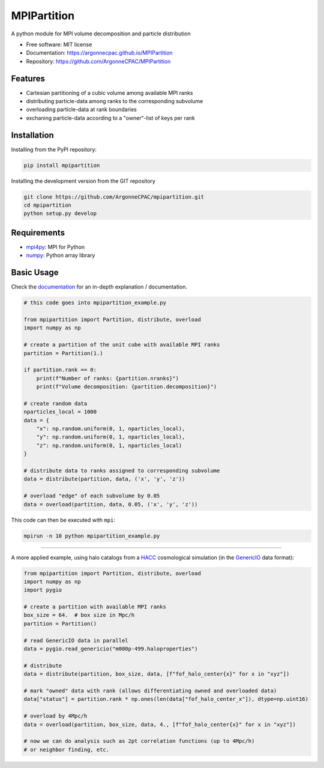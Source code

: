 MPIPartition
============


.. image:: https://img.shields.io/pypi/v/mpipartition.svg
   :target: https://pypi.python.org/pypi/mpipartition

.. image:: https://github.com/ArgonneCPAC/MPIPartition/actions/workflows/pypi.yml/badge.svg
   :target: https://github.com/ArgonneCPAC/MPIPartition/actions/workflows/pypi.yml

.. image:: https://github.com/ArgonneCPAC/MPIPartition/actions/workflows/sphinx.yml/badge.svg
   :target: https://github.com/ArgonneCPAC/MPIPartition/actions/workflows/sphinx.yml

A python module for MPI volume decomposition and particle distribution


* Free software: MIT license
* Documentation: https://argonnecpac.github.io/MPIPartition
* Repository: https://github.com/ArgonneCPAC/MPIPartition


Features
--------

* Cartesian partitioning of a cubic volume among available MPI ranks
* distributing particle-data among ranks to the corresponding subvolume
* overloading particle-data at rank boundaries
* exchaning particle-data according to a "owner"-list of keys per rank


Installation
------------

Installing from the PyPI repository:

.. code-block:: bash

   pip install mpipartition

Installing the development version from the GIT repository

.. code-block:: bash

   git clone https://github.com/ArgonneCPAC/mpipartition.git
   cd mpipartition
   python setup.py develop


Requirements
------------

* `mpi4py <https://mpi4py.readthedocs.io/en/stable/>`_: MPI for Python
* `numpy <https://numpy.org/>`_: Python array library


Basic Usage
-----------
Check the `documentation <https://argonnecpac.github.io/MPIPartition>`_ for
an in-depth explanation / documentation.

.. code-block:: python

   # this code goes into mpipartition_example.py

   from mpipartition import Partition, distribute, overload
   import numpy as np

   # create a partition of the unit cube with available MPI ranks
   partition = Partition(1.)

   if partition.rank == 0:
       print(f"Number of ranks: {partition.nranks}")
       print(f"Volume decomposition: {partition.decomposition}")

   # create random data
   nparticles_local = 1000
   data = {
       "x": np.random.uniform(0, 1, nparticles_local),
       "y": np.random.uniform(0, 1, nparticles_local),
       "z": np.random.uniform(0, 1, nparticles_local)
   }

   # distribute data to ranks assigned to corresponding subvolume
   data = distribute(partition, data, ('x', 'y', 'z'))

   # overload "edge" of each subvolume by 0.05
   data = overload(partition, data, 0.05, ('x', 'y', 'z'))

This code can then be executed with ``mpi``:

.. code-block:: bash

   mpirun -n 10 python mpipartition_example.py

--------

A more applied example, using halo catalogs from a
`HACC <https://cpac.hep.anl.gov/projects/hacc/>`_ cosmological simulation (in
the `GenericIO <https://git.cels.anl.gov/hacc/genericio>`_ data format):

.. code-block:: python

   from mpipartition import Partition, distribute, overload
   import numpy as np
   import pygio

   # create a partition with available MPI ranks
   box_size = 64.  # box size in Mpc/h
   partition = Partition()

   # read GenericIO data in parallel
   data = pygio.read_genericio("m000p-499.haloproperties")

   # distribute
   data = distribute(partition, box_size, data, [f"fof_halo_center{x}" for x in "xyz"])

   # mark "owned" data with rank (allows differentiating owned and overloaded data)
   data["status"] = partition.rank * np.ones(len(data["fof_halo_center_x"]), dtype=np.uint16)

   # overload by 4Mpc/h
   data = overload(partition, box_size, data, 4., [f"fof_halo_center{x}" for x in "xyz"])

   # now we can do analysis such as 2pt correlation functions (up to 4Mpc/h)
   # or neighbor finding, etc.
